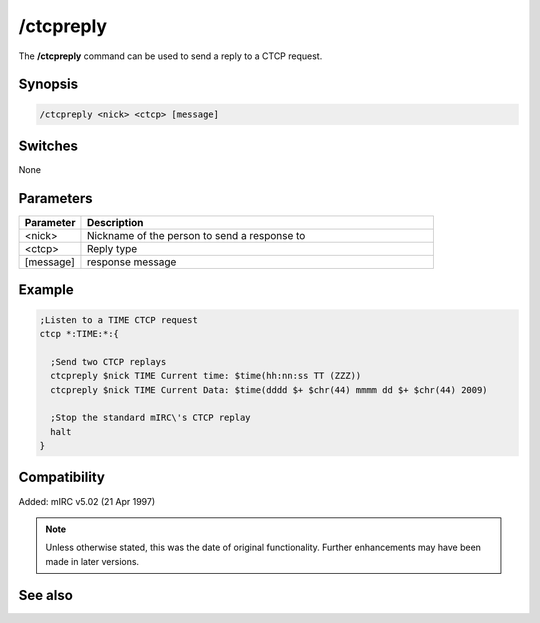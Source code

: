 /ctcpreply
==========

The **/ctcpreply** command can be used to send a reply to a CTCP request.

Synopsis
--------

.. code:: text

    /ctcpreply <nick> <ctcp> [message]

Switches
--------

None

Parameters
----------

.. list-table::
    :widths: 15 85
    :header-rows: 1

    * - Parameter
      - Description
    * - <nick>
      - Nickname of the person to send a response to
    * - <ctcp>
      - Reply type
    * - [message]
      - response message

Example
-------

.. code:: text

    ;Listen to a TIME CTCP request
    ctcp *:TIME:*:{

      ;Send two CTCP replays
      ctcpreply $nick TIME Current time: $time(hh:nn:ss TT (ZZZ))
      ctcpreply $nick TIME Current Data: $time(dddd $+ $chr(44) mmmm dd $+ $chr(44) 2009)

      ;Stop the standard mIRC\'s CTCP replay
      halt
    }

Compatibility
-------------

Added: mIRC v5.02 (21 Apr 1997)

.. note:: Unless otherwise stated, this was the date of original functionality. Further enhancements may have been made in later versions.

See also
--------

.. hlist::
    :columns: 4

    * :doc:`/ctcp <ctcp>`
    * :doc:`/ctcps <ctcps>`
